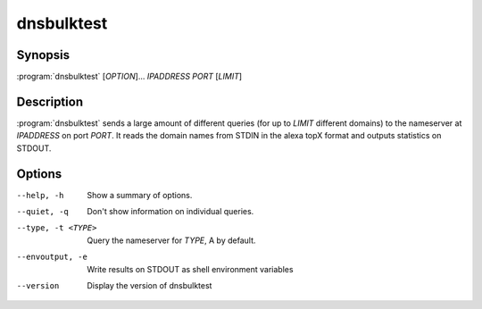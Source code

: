 dnsbulktest
===========

Synopsis
--------

:program:`dnsbulktest` [*OPTION*]... *IPADDRESS* *PORT* [*LIMIT*]

Description
-----------

:program:`dnsbulktest` sends a large amount of different queries (for up to
*LIMIT* different domains) to the nameserver at *IPADDRESS* on port
*PORT*. It reads the domain names from STDIN in the alexa topX format
and outputs statistics on STDOUT.

Options
-------

--help, -h               Show a summary of options.
--quiet, -q              Don't show information on individual queries.
--type, -t <TYPE>        Query the nameserver for *TYPE*, A by default.
--envoutput, -e          Write results on STDOUT as shell environment variables
--version                Display the version of dnsbulktest
